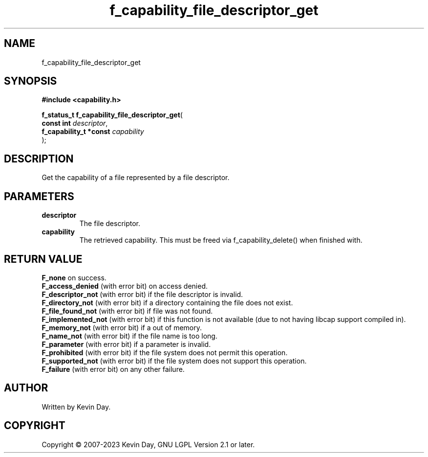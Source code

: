 .TH f_capability_file_descriptor_get "3" "July 2023" "FLL - Featureless Linux Library 0.6.6" "Library Functions"
.SH "NAME"
f_capability_file_descriptor_get
.SH SYNOPSIS
.nf
.B #include <capability.h>
.sp
\fBf_status_t f_capability_file_descriptor_get\fP(
    \fBconst int             \fP\fIdescriptor\fP,
    \fBf_capability_t *const \fP\fIcapability\fP
);
.fi
.SH DESCRIPTION
.PP
Get the capability of a file represented by a file descriptor.
.SH PARAMETERS
.TP
.B descriptor
The file descriptor.

.TP
.B capability
The retrieved capability. This must be freed via f_capability_delete() when finished with.

.SH RETURN VALUE
.PP
\fBF_none\fP on success.
.br
\fBF_access_denied\fP (with error bit) on access denied.
.br
\fBF_descriptor_not\fP (with error bit) if the file descriptor is invalid.
.br
\fBF_directory_not\fP (with error bit) if a directory containing the file does not exist.
.br
\fBF_file_found_not\fP (with error bit) if file was not found.
.br
\fBF_implemented_not\fP (with error bit) if this function is not available (due to not having libcap support compiled in).
.br
\fBF_memory_not\fP (with error bit) if a out of memory.
.br
\fBF_name_not\fP (with error bit) if the file name is too long.
.br
\fBF_parameter\fP (with error bit) if a parameter is invalid.
.br
\fBF_prohibited\fP (with error bit) if the file system does not permit this operation.
.br
\fBF_supported_not\fP (with error bit) if the file system does not support this operation.
.br
\fBF_failure\fP (with error bit) on any other failure.
.SH AUTHOR
Written by Kevin Day.
.SH COPYRIGHT
.PP
Copyright \(co 2007-2023 Kevin Day, GNU LGPL Version 2.1 or later.
